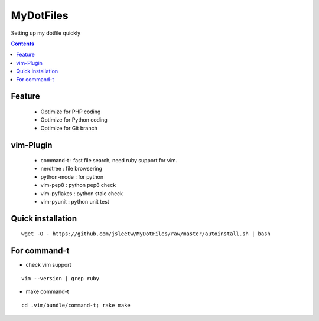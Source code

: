MyDotFiles
=========
Setting up my dotfile quickly

.. contents::

Feature
-------
    * Optimize for PHP coding
    * Optimize for Python coding
    * Optimize for Git branch

vim-Plugin
----------
    * command-t : fast file search, need ruby support for vim.
    * nerdtree : file browsering
    * python-mode : for python
    * vim-pep8 : python pep8 check
    * vim-pyflakes : python staic check
    * vim-pyunit : python unit test

Quick installation
------------------

::

    wget -O - https://github.com/jsleetw/MyDotFiles/raw/master/autoinstall.sh | bash

For command-t
-------------
* check vim support

::

    vim --version | grep ruby

* make command-t

::

    cd .vim/bundle/command-t; rake make

